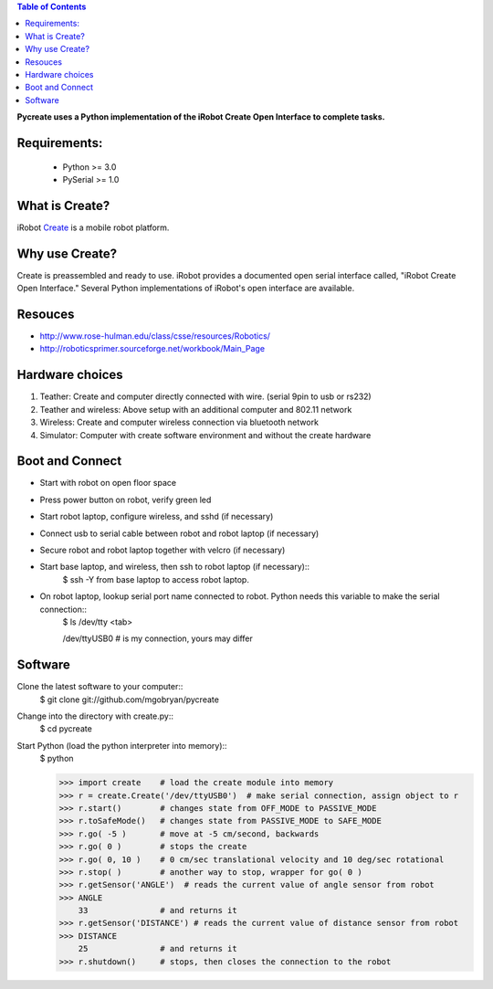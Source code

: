 .. contents:: Table of Contents

**Pycreate uses a Python implementation of the iRobot Create Open Interface to complete tasks.**

Requirements:
=============
        * Python >= 3.0
        * PySerial >= 1.0

What is Create?
===============
iRobot `Create <http://www.irobot.com/create/>`_ is a mobile robot platform.

Why use Create?
===============
Create is preassembled and ready to use.  iRobot provides a documented open serial interface called, "iRobot Create Open Interface."  Several Python implementations of iRobot's open interface are available.

Resouces
========
* http://www.rose-hulman.edu/class/csse/resources/Robotics/
* http://roboticsprimer.sourceforge.net/workbook/Main_Page

Hardware choices
================
#. Teather: Create and computer directly connected with wire. (serial 9pin to usb or rs232) 
#. Teather and wireless: Above setup with an additional computer and 802.11 network
#. Wireless: Create and computer wireless connection via bluetooth network
#. Simulator: Computer with create software environment and without the create hardware

Boot and Connect
================
* Start with robot on open floor space
* Press power button on robot, verify green led
* Start robot laptop, configure wireless, and sshd (if necessary)
* Connect usb to serial cable between robot and robot laptop (if necessary)
* Secure robot and robot laptop together with velcro (if necessary)
* Start base laptop, and wireless, then ssh to robot laptop (if necessary)::
    $ ssh -Y from base laptop to access robot laptop.
* On robot laptop, lookup serial port name connected to robot.  Python needs this variable to make the serial connection::
    $ ls /dev/tty <tab>
    
    /dev/ttyUSB0         # is my connection, yours may differ

Software
========
Clone the latest software to your computer::
    $ git clone git://github.com/mgobryan/pycreate

Change into the directory with create.py::
    $ cd pycreate

Start Python (load the python interpreter into memory)::    
    $ python

    >>> import create    # load the create module into memory
    >>> r = create.Create('/dev/ttyUSB0')  # make serial connection, assign object to r
    >>> r.start()        # changes state from OFF_MODE to PASSIVE_MODE
    >>> r.toSafeMode()   # changes state from PASSIVE_MODE to SAFE_MODE
    >>> r.go( -5 )       # move at -5 cm/second, backwards
    >>> r.go( 0 )        # stops the create
    >>> r.go( 0, 10 )    # 0 cm/sec translational velocity and 10 deg/sec rotational
    >>> r.stop( )        # another way to stop, wrapper for go( 0 )
    >>> r.getSensor('ANGLE')  # reads the current value of angle sensor from robot
    >>> ANGLE
        33               # and returns it
    >>> r.getSensor('DISTANCE') # reads the current value of distance sensor from robot
    >>> DISTANCE
        25               # and returns it
    >>> r.shutdown()     # stops, then closes the connection to the robot
